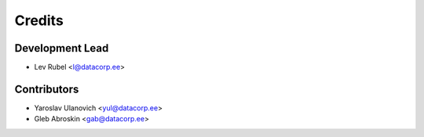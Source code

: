 =======
Credits
=======

Development Lead
----------------

* Lev Rubel <l@datacorp.ee>

Contributors
------------

* Yaroslav Ulanovich <yul@datacorp.ee>
* Gleb Abroskin <gab@datacorp.ee>
